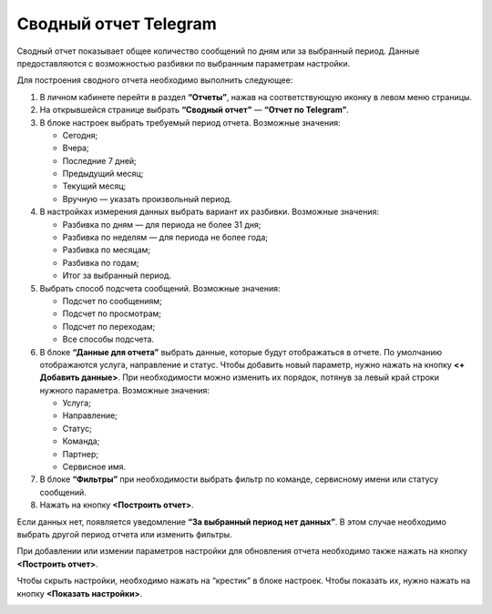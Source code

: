 Сводный отчет Telegram
======================

Сводный отчет показывает общее количество сообщений по дням или за выбранный период. Данные предоставляются с возможностью разбивки по выбранным параметрам настройки.

Для построения сводного отчета необходимо выполнить следующее:
 
1. В личном кабинете перейти в раздел **“Отчеты”**, нажав на соответствующую иконку в левом меню страницы.

2. На открывшейся странице выбрать **“Сводный отчет”** — **“Отчет по Telegram”**.
 
3. В блоке настроек выбрать требуемый период отчета. Возможные значения:
 
   * Сегодня;

   * Вчера;

   * Последние 7 дней;

   * Предыдущий месяц;

   * Текущий месяц;

   * Вручную — указать произвольный период.

4. В настройках измерения данных выбрать вариант их разбивки. Возможные значения:

   * Разбивка по дням — для периода не более 31 дня;

   * Разбивка по неделям — для периода не более года;

   * Разбивка по месяцам;

   * Разбивка по годам;

   * Итог за выбранный период.

5. Выбрать способ подсчета сообщений. Возможные значения:

   * Подсчет по сообщениям;

   * Подсчет по просмотрам;

   * Подсчет по переходам;

   * Все способы подсчета.

6. В блоке **“Данные для отчета”** выбрать данные, которые будут отображаться в отчете. По умолчанию отображаются услуга, направление и статус. Чтобы добавить новый параметр, нужно нажать на кнопку **<+ Добавить данные>**. При необходимости можно изменить их порядок, потянув за левый край строки нужного параметра. Возможные значения:

   * Услуга;

   * Направление;

   * Статус;

   * Команда;

   * Партнер;

   * Сервисное имя.

7. В блоке **“Фильтры”** при необходимости выбрать фильтр по команде, сервисному имени или статусу сообщений.

8. Нажать на кнопку **<Построить отчет>**.

Если данных нет, появляется уведомление **“За выбранный период нет данных”**. В этом случае необходимо выбрать другой период отчета или изменить фильтры.

При добавлении или измении параметров настройки для обновления отчета необходимо также нажать на кнопку **<Построить отчет>**.

Чтобы скрыть настройки, необходимо нажать на “крестик” в блоке настроек. Чтобы показать их, нужно нажать на кнопку **<Показать настройки>**.

.. image:: media/summary_report_telegram.gif 
